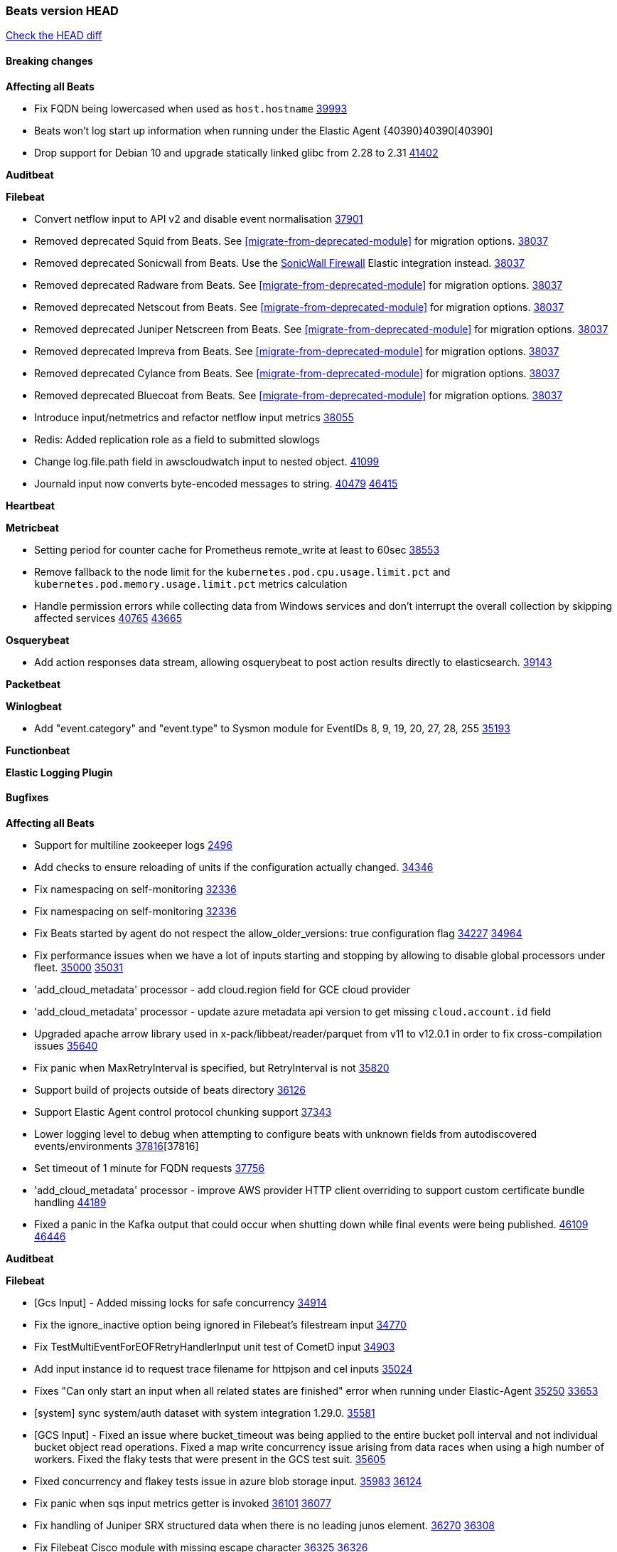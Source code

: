 // Use these for links to issue and pulls. Note issues and pulls redirect one to
// each other on Github, so don't worry too much on using the right prefix.
:issue: https://github.com/elastic/beats/issues/
:pull: https://github.com/elastic/beats/pull/

=== Beats version HEAD
https://github.com/elastic/beats/compare/v8.8.1\...main[Check the HEAD diff]

==== Breaking changes

*Affecting all Beats*

- Fix FQDN being lowercased when used as `host.hostname` {issue}39993[39993]
- Beats won't log start up information when running under the Elastic Agent {40390}40390[40390]
- Drop support for Debian 10 and upgrade statically linked glibc from 2.28 to 2.31 {pull}41402[41402]

*Auditbeat*


*Filebeat*

- Convert netflow input to API v2 and disable event normalisation {pull}37901[37901]
- Removed deprecated Squid from Beats. See <<migrate-from-deprecated-module>> for migration options. {pull}38037[38037]
- Removed deprecated Sonicwall from Beats. Use the https://docs.elastic.co/integrations/sonicwall[SonicWall Firewall] Elastic integration instead. {pull}38037[38037]
- Removed deprecated Radware from Beats. See <<migrate-from-deprecated-module>> for migration options. {pull}38037[38037]
- Removed deprecated Netscout from Beats. See <<migrate-from-deprecated-module>> for migration options. {pull}38037[38037]
- Removed deprecated Juniper Netscreen from Beats. See <<migrate-from-deprecated-module>> for migration options. {pull}38037[38037]
- Removed deprecated Impreva from Beats. See <<migrate-from-deprecated-module>> for migration options. {pull}38037[38037]
- Removed deprecated Cylance from Beats. See <<migrate-from-deprecated-module>> for migration options. {pull}38037[38037]
- Removed deprecated Bluecoat from Beats. See <<migrate-from-deprecated-module>> for migration options. {pull}38037[38037]
- Introduce input/netmetrics and refactor netflow input metrics {pull}38055[38055]
- Redis: Added replication role as a field to submitted slowlogs
- Change log.file.path field in awscloudwatch input to nested object. {pull}41099[41099]
- Journald input now converts byte-encoded messages to string. {issue}40479[40479] {pull}46415[46415]

*Heartbeat*


*Metricbeat*

- Setting period for counter cache for Prometheus remote_write at least to 60sec {pull}38553[38553]
- Remove fallback to the node limit for the `kubernetes.pod.cpu.usage.limit.pct` and `kubernetes.pod.memory.usage.limit.pct` metrics calculation
- Handle permission errors while collecting data from Windows services and don't interrupt the overall collection by skipping affected services {issue}40765[40765] {pull}43665[43665]

*Osquerybeat*

- Add action responses data stream, allowing osquerybeat to post action results directly to elasticsearch. {pull}39143[39143]


*Packetbeat*



*Winlogbeat*

- Add "event.category" and "event.type" to Sysmon module for EventIDs 8, 9, 19, 20, 27, 28, 255 {pull}35193[35193]

*Functionbeat*


*Elastic Logging Plugin*


==== Bugfixes

*Affecting all Beats*

- Support for multiline zookeeper logs {issue}2496[2496]
- Add checks to ensure reloading of units if the configuration actually changed. {pull}34346[34346]
- Fix namespacing on self-monitoring {pull}32336[32336]
- Fix namespacing on self-monitoring {pull}32336[32336]
- Fix Beats started by agent do not respect the allow_older_versions: true configuration flag {issue}34227[34227] {pull}34964[34964]
- Fix performance issues when we have a lot of inputs starting and stopping by allowing to disable global processors under fleet. {issue}35000[35000] {pull}35031[35031]
- 'add_cloud_metadata' processor - add cloud.region field for GCE cloud provider
- 'add_cloud_metadata' processor - update azure metadata api version to get missing `cloud.account.id` field
- Upgraded apache arrow library used in x-pack/libbeat/reader/parquet from v11 to v12.0.1 in order to fix cross-compilation issues {pull}35640[35640]
- Fix panic when MaxRetryInterval is specified, but RetryInterval is not {pull}35820[35820]
- Support build of projects outside of beats directory {pull}36126[36126]
- Support Elastic Agent control protocol chunking support {pull}37343[37343]
- Lower logging level to debug when attempting to configure beats with unknown fields from autodiscovered events/environments {pull}[37816][37816]
- Set timeout of 1 minute for FQDN requests {pull}37756[37756]
- 'add_cloud_metadata' processor - improve AWS provider HTTP client overriding to support custom certificate bundle handling {pull}44189[44189]
- Fixed a panic in the Kafka output that could occur when shutting down while final events were being published. {issue}46109[46109] {pull}46446[46446]

*Auditbeat*


*Filebeat*

- [Gcs Input] - Added missing locks for safe concurrency {pull}34914[34914]
- Fix the ignore_inactive option being ignored in Filebeat's filestream input {pull}34770[34770]
- Fix TestMultiEventForEOFRetryHandlerInput unit test of CometD input {pull}34903[34903]
- Add input instance id to request trace filename for httpjson and cel inputs {pull}35024[35024]
- Fixes "Can only start an input when all related states are finished" error when running under Elastic-Agent {pull}35250[35250] {issue}33653[33653]
- [system] sync system/auth dataset with system integration 1.29.0. {pull}35581[35581]
- [GCS Input] - Fixed an issue where bucket_timeout was being applied to the entire bucket poll interval and not individual bucket object read operations. Fixed a map write concurrency issue arising from data races when using a high number of workers. Fixed the flaky tests that were present in the GCS test suit. {pull}35605[35605]
- Fixed concurrency and flakey tests issue in azure blob storage input. {issue}35983[35983] {pull}36124[36124]
- Fix panic when sqs input metrics getter is invoked {pull}36101[36101] {issue}36077[36077]
- Fix handling of Juniper SRX structured data when there is no leading junos element. {issue}36270[36270] {pull}36308[36308]
- Fix Filebeat Cisco module with missing escape character {issue}36325[36325] {pull}36326[36326]
- Added a fix for Crowdstrike pipeline handling process arrays {pull}36496[36496]
- [threatintel] MISP pagination fixes {pull}37898[37898]
- Fix file handle leak when handling errors in filestream {pull}37973[37973]
- Fix a race condition that could crash Filebeat with a "negative WaitGroup counter" error {pull}38094[38094]
- Fix "failed processing S3 event for object key" error on aws-s3 input when key contains the "+" character {issue}38012[38012] {pull}38125[38125]
- Fix filebeat gcs input panic {pull}38407[38407]
- Fix filestream's registry GC: registry entries are now removed from the in-memory and disk store when they're older than the set TTL {issue}36761[36761] {pull}38488[38488]
- Fix filestream's registry GC: registry entries are now removed from the in-memory and disk store when they're older than the set TTL {issue}36761[36761] {pull}38488[38488]
- [threatintel] MISP splitting fix for empty responses {issue}38739[38739] {pull}38917[38917]
- Prevent GCP Pub/Sub input blockage by increasing default value of `max_outstanding_messages` {issue}35029[35029] {pull}38985[38985]
- Updated Websocket input title to align with existing inputs {pull}39006[39006]
- Restore netflow input on Windows {pull}39024[39024]
- Upgrade azure-event-hubs-go and azure-storage-blob-go dependencies. {pull}38861[38861]
- Fix request trace filename handling in http_endpoint input. {pull}39410[39410]
- Upgrade github.com/hashicorp/go-retryablehttp to mitigate CVE-2024-6104 {pull}40036[40036]
- Prevent panic in CEL and salesforce inputs when github.com/hashicorp/go-retryablehttp exceeds maximum retries. {pull}40144[40144]
- Fix publication of group data from the Okta entity analytics provider. {pull}40681[40681]
- Ensure netflow custom field configuration is applied. {issue}40735[40735] {pull}40730[40730]
- Fix a bug in Salesforce input to only handle responses with 200 status code {pull}41015[41015]
- Log bad handshake details when websocket connection fails {pull}41300[41300]
- Fix aws region in aws-s3 input s3 polling mode.  {pull}41572[41572]
- Journald input now works on Docker containers (except Wolfi) {issue}41278[41278] {issue}44040[44040] {pull}44056[44056]
- Fix endpoint path typo in Okta entity analytics provider. {pull}44147[44147]
- Fixed a websocket panic scenario which would occur after exhausting max retries. {pull}44342[44342]
- The UDP input now fails if it cannot bind to the configured port and its status is set to failed when running under Elastic Agent. {issue}37216[37216] {pull}46302[46302]
- The Unix input now fails on errors listening to the socket and its status is set to failed when running under Elastic Agent. {pull}46302[46302]

- Fix metrics from TCP & UDP inputs when the port number is > 32767 {pull}46486[46486]

*Heartbeat*



*Metricbeat*

- Fix Azure Monitor 429 error by causing metricbeat to retry the request again. {pull}38294[38294]
- Fix fields not being parsed correctly in postgresql/database {issue}25301[25301] {pull}37720[37720]
- rabbitmq/queue - Change the mapping type of `rabbitmq.queue.consumers.utilisation.pct` to `scaled_float` from `long` because the values fall within the range of `[0.0, 1.0]`. Previously, conversion to integer resulted in reporting either `0` or `1`.
- Fix timeout caused by the retrival of which indices are hidden {pull}39165[39165]
- Fix Azure Monitor support for multiple aggregation types {issue}39192[39192] {pull}39204[39204]
- Fix handling of access errors when reading process metrics {pull}39627[39627]
- Fix behavior of cgroups path discovery when monitoring the host system from within a container {pull}39627[39627]
- Fix issue where beats may report incorrect metrics for its own process when running inside a container {pull}39627[39627]
- Normalize AWS RDS CPU Utilization values before making the metadata API call. {pull}39664[39664]
- Fix behavior of pagetypeinfo metrics {pull}39985[39985]
- Update beat module with apm-server monitoring metrics fields {pull}40127[40127]
- Fix Azure Monitor metric timespan to restore Storage Account PT1H metrics {issue}40376[40376] {pull}40367[40367]
- Remove excessive info-level logs in cgroups setup {pull}40491[40491]
- Add missing ECS Cloud fields in GCP `metrics` metricset when using `exclude_labels: true` {issue}40437[40437] {pull}40467[40467]
- Add AWS OwningAccount support for cross account monitoring {issue}40570[40570] {pull}40691[40691]
- Use namespace for GetListMetrics when exists in AWS {pull}41022[41022]
- Fix Kubernetes metadata sometimes not being present after startup {pull}41216[41216]
- Do not report non-existant 0 values for RSS metrics in docker/memory {pull}41449[41449]
- Don't skip first bucket value in GCP metrics metricset for distribution type metrics {pull}41822[41822]
- [K8s Integration] Enhance HTTP authentication in case of token updates for Apiserver, Controllermanager and Scheduler metricsets  {issue}41910[41910] {pull}42016[42016]
- Remove `hostname` field from zookeeper's `mntr` data stream. {pull}41887[41887]
- Only fetch cluster-level index stats summary {issue}36019[36019] {pull}42901[42901]
- Changed `tier_preference`, `creation_date` and `version` fields to be omitted from the resulting documents when not pulled from source indices {pull}43637[43637]
- Do not log an error if metadata enrichment is disabled for K8's module {pull}46536
- Fix Azure Monitor wildcard metrics names timegrain issue by using the first, smallest timegrain; fix nil pointer issue {pull}46145[46145]

*Osquerybeat*


*Packetbeat*


*Winlogbeat*

- Fix EventLog reset logic to not close renderers. {pull}46376[46376] {issue}45750{45750}

*Elastic Logging Plugin*


==== Added

*Affecting all Beats*

- Added append Processor which will append concrete values or values from a field to target. {issue}29934[29934] {pull}33364[33364]
- dns processor: Add support for forward lookups (`A`, `AAAA`, and `TXT`). {issue}11416[11416] {pull}36394[36394]
- [Enhanncement for host.ip and host.mac] Disabling netinfo.enabled option of add-host-metadata processor {pull}36506[36506]
- allow `queue` configuration settings to be set under the output. {issue}35615[35615] {pull}36788[36788]
- Beats will now connect to older Elasticsearch instances by default {pull}36884[36884]
- Raise up logging level to warning when attempting to configure beats with unknown fields from autodiscovered events/environments
- elasticsearch output now supports `idle_connection_timeout`. {issue}35616[35615] {pull}36843[36843]
- Enable early event encoding in the Elasticsearch output, improving cpu and memory use {pull}38572[38572]
- The environment variable `BEATS_ADD_CLOUD_METADATA_PROVIDERS` overrides configured/default `add_cloud_metadata` providers {pull}38669[38669]
- When running under Elastic-Agent Kafka output allows dynamic topic in `topic` field {pull}40415[40415]
- Replace Ubuntu 20.04 with 24.04 for Docker base images {issue}40743[40743] {pull}40942[40942]
- Replace `compress/gzip` with https://github.com/klauspost/compress/gzip library for gzip compression {pull}41584[41584]
- Add regex pattern matching to add_kubernetes_metadata processor {pull}41903[41903]

*Auditbeat*

- Added `add_session_metadata` processor, which enables session viewer on Auditbeat data. {pull}37640[37640]
- Add linux capabilities to processes in the system/process. {pull}37453[37453]
- Add linux capabilities to processes in the system/process. {pull}37453[37453]
- Add process.entity_id, process.group.name and process.group.id in add_process_metadata processor. Make fim module with kprobes backend to always add an appropriately configured add_process_metadata processor to enrich file events {pull}38776[38776]

*Auditbeat*



*Auditbeat*


*Filebeat*

- add documentation for decode_xml_wineventlog processor field mappings.  {pull}32456[32456]
- httpjson input: Add request tracing logger. {issue}32402[32402] {pull}32412[32412]
- Add cloudflare R2 to provider list in AWS S3 input. {pull}32620[32620]
- Add support for single string containing multiple relation-types in getRFC5988Link. {pull}32811[32811]
- Added separation of transform context object inside httpjson. Introduced new clause `.parent_last_response.*` {pull}33499[33499]
- Added metric `sqs_messages_waiting_gauge` for aws-s3 input. {pull}34488[34488]
- Add nginx.ingress_controller.upstream.ip to related.ip {issue}34645[34645] {pull}34672[34672]
- Add unix socket log parsing for nginx ingress_controller {pull}34732[34732]
- Added metric `sqs_worker_utilization` for aws-s3 input. {pull}34793[34793]
- Add MySQL authentication message parsing and `related.ip` and `related.user` fields {pull}34810[34810]
- Add nginx ingress_controller parsing if one of upstreams fails to return response {pull}34787[34787]
- Add oracle authentication messages parsing {pull}35127[35127]
- Add `clean_session` configuration setting for MQTT input.  {pull}35806[16204]
- Add support for a simplified input configuraton when running under Elastic-Agent {pull}36390[36390]
- Added support for Okta OAuth2 provider in the CEL input. {issue}36336[36336] {pull}36521[36521]
- Added support for new features & removed partial save mechanism in the Azure Blob Storage input. {issue}35126[35126] {pull}36690[36690]
- Added support for new features and removed partial save mechanism in the GCS input. {issue}35847[35847] {pull}36713[36713]
- Use filestream input with file_identity.fingerprint as default for hints autodiscover. {issue}35984[35984] {pull}36950[36950]
- Add setup option `--force-enable-module-filesets`, that will act as if all filesets have been enabled in a module during setup. {issue}30915[30915] {pull}99999[99999]
- Made Azure Blob Storage input GA and updated docs accordingly. {pull}37128[37128]
- Made GCS input GA and updated docs accordingly. {pull}37127[37127]
- Add parseDateInTZ value template for the HTTPJSON input {pull}37738[37738]
- Improve rate limit handling by HTTPJSON {issue}36207[36207] {pull}38161[38161] {pull}38237[38237]
- Parse more fields from Elasticsearch slowlogs {pull}38295[38295]
- added benchmark input {pull}37437[37437]
- added benchmark input and discard output {pull}37437[37437]
- Update CEL mito extensions to v1.11.0 to improve type checking. {pull}39460[39460]
- Update CEL mito extensions to v1.12.2. {pull}39755[39755]
- Allow cross-region bucket configuration in s3 input. {issue}22161[22161] {pull}40309[40309]
- Disable event normalization for netflow input {pull}40635[40635]
- Add `use_kubeadm` config option for filebeat (both filbeat.input and autodiscovery) in order to toggle kubeadm-config api requests {pull}40301[40301]
- Add CSV decoding capacity to azureblobstorage input {pull}40978[40978]
- Add CSV decoding capacity to gcs input {pull}40979[40979]
- Add CSV decoding capacity to azureblobstorage input {pull}40978[40978]
- Jounrald input now supports filtering by facilities {pull}41061[41061]
- Add ability to remove request trace logs from http_endpoint input. {pull}40005[40005]
- Add ability to remove request trace logs from entityanalytics input. {pull}40004[40004]

*Auditbeat*


*Libbeat*



*Heartbeat*

- Added status to monitor run log report.
- Upgrade node to latest LTS v18.20.3. {pull}40038[40038]

*Metricbeat*

- Add per-thread metrics to system_summary {pull}33614[33614]
- Add GCP CloudSQL metadata {pull}33066[33066]
- Add GCP Carbon Footprint metricbeat data {pull}34820[34820]
- Add event loop utilization metric to Kibana module {pull}35020[35020]
- Add metrics grouping by dimensions and time to Azure app insights {pull}36634[36634]
- Align on the algorithm used to transform Prometheus histograms into Elasticsearch histograms {pull}36647[36647]
- Add linux IO metrics to system/process {pull}37213[37213]
- Add new memory/cgroup metrics to Kibana module {pull}37232[37232]
- Add SSL support to mysql module {pull}37997[37997]
- Add SSL support for aerospike module {pull}38126[38126]
- Add new metricset network for the vSphere module. {pull}40559[40559]
- Add new metricset resourcepool for the vSphere module. {pull}40456[40456]
- Add metrics for the vSphere Virtualmachine metricset. {pull}40485[40485]
- Log the total time taken for GCP `ListTimeSeries` and `AggregatedList` requests {pull}40661[40661]
- Add metrics related to triggered alarms in all the vSphere metricsets. {pull}40714[40714] {pull}40876[40876]
- Add support for new metrics in datastorecluster metricset. {pull}40694[40694]
- Add metrics related to alert in all the vSphere metricsets. {pull}40714[40714]
- Add new metrics fot datastore and minor changes to overall vSphere metrics {pull}40766[40766]
- Add new metrics for the vSphere Host metricset. {pull}40429[40429]
- Add new metrics for the vSphere Datastore metricset. {pull}40441[40441]
- Add new metricset cluster for the vSphere module. {pull}40536[40536]
- Add new metricset network for the vSphere module. {pull}40559[40559]
- Add new metricset resourcepool for the vSphere module. {pull}40456[40456]
- Add support for new metrics in datastorecluster metricset. {pull}40694[40694]
- Add support for period based intervalID in vSphere host and datastore metricsets {pull}40678[40678]
- Added Cisco Meraki module {pull}40836[40836]
- Added Palo Alto Networks module {pull}40686[40686]
- Restore docker.network.in.* and docker.network.out.* fields in docker module {pull}40968[40968]
- Bump aerospike-client-go to version v7.7.1 and add support for basic auth in Aerospike module {pull}41233[41233]
- Only watch metadata for ReplicaSets in metricbeat k8s module {pull}41289[41289]
- Added checks for the Resty response object in all Meraki module API calls to ensure proper handling of nil responses. {pull}44193[44193]
- Add `enable_batch_api` option in azure monitor to allow metrics collection of multiple resources using azure batch Api {pull}41790[41790]

*Metricbeat*


*Osquerybeat*


*Packetbeat*

*Winlogbeat*

- Add handling for missing `EvtVarType`s in experimental api. {issue}19337[19337] {pull}41418[41418]


*Functionbeat*

*Elastic Log Driver*
*Elastic Logging Plugin*


==== Deprecated

*Auditbeat*


*Filebeat*


*Heartbeat*



*Metricbeat*


*Osquerybeat*


*Packetbeat*


*Winlogbeat*


*Functionbeat*


*Elastic Logging Plugin*


==== Known Issues

















































